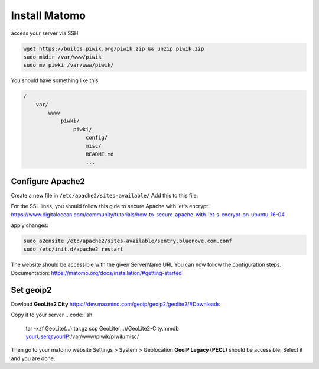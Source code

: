 Install Matomo
==============

access your server via SSH

.. code:: sh

    wget https://builds.piwik.org/piwik.zip && unzip piwik.zip
    sudo mkdir /var/www/piwik
    sudo mv piwki /var/www/piwik/

You should have something like this

.. code:: sh

    /
        var/
            www/
                piwki/
                    piwki/
                        config/
                        misc/
                        README.md
                        ...    

Configure Apache2
-----------------

Create a new file in ``/etc/apache2/sites-available/``
Add this to this file:

.. code::
    <VirtualHost *:80>
        ServerName stats.bluenove.com
        Redirect / https://stats.bluenove.com/
    </VirtualHost>

    <VirtualHost *:443>
        ServerName stats.bluenove.com

        ServerAdmin assembl.admin@bluenove.com
        DocumentRoot /var/www/piwik/piwik

        SSLEngine on
        SSLCertificateFile /etc/letsencrypt/live/stats.bluenove.com/cert.pem
        SSLCertificateKeyFile /etc/letsencrypt/live/stats.bluenove.com/privkey.pem
        SSLCertificateChainFile /etc/letsencrypt/live/stats.bluenove.com/chain.pem

        ErrorLog ${APACHE_LOG_DIR}/piwik_error.log
        CustomLog ${APACHE_LOG_DIR}/piwik_access.log combined

        Alias /custom/ "/var/www/custom/"
        <Directory "/var/www/custom/">
            Options FollowSymLinks
        </Directory>
    </VirtualHost>

For the SSL lines, you should follow this gide to secure Apache with let's encrypt:
https://www.digitalocean.com/community/tutorials/how-to-secure-apache-with-let-s-encrypt-on-ubuntu-16-04

apply changes:

.. code:: sh

    sudo a2ensite /etc/apache2/sites-available/sentry.bluenove.com.conf
    sudo /etc/init.d/apache2 restart

The website should be accessible with the given ServerName URL
You can now follow the configuration steps.
Documentation: https://matomo.org/docs/installation/#getting-started

Set geoip2
----------

Dowload **GeoLite2 City**
https://dev.maxmind.com/geoip/geoip2/geolite2/#Downloads

Copy it to your server
.. code:: sh
    
    tar -xzf GeoLite(...).tar.gz
    scp GeoLite(...)/GeoLite2-City.mmdb yourUser@yourIP:/var/www/piwik/piwik/misc/

Then go to your matomo website
Settings > System > Geolocation
**GeoIP Legacy (PECL)** should be accessible. Select it and you are done.